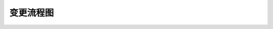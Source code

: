 变更流程图
========

.. graphviz::

    digraph 变更{
      {
        提交变更申请到PMO [shape=box fontsize=8];
        判断变更类型 [shape=diamond fontsize=8];
        提交进度变更申请到战略委员会 [shape=diamond fontsize=8];
        提交预算变更到投资委员会 [shape=diamond fontsize=8];
        批准进度变更 [shape=box fontsize=8];
        批准预算变更 [shape=box fontsize=8];
        实施进度变更 [shape=box fontsize=8];
        实施预算变更 [shape=box fontsize=8];
      }
        变更申请 -> 判断变更类型;
        判断变更类型 -> 提交进度变更申请到战略委员会 -> 批准进度变更 [label="进度变更" fontsize=8] ->批准进度变更 -> 实施进度变更;
        判断变更类型 -> 提交预算变更到投资委员会 -> 批准预算变更 [label="预算变更" fontsize=8] -> 批准预算变更 -> 实施预算变更;
    }
